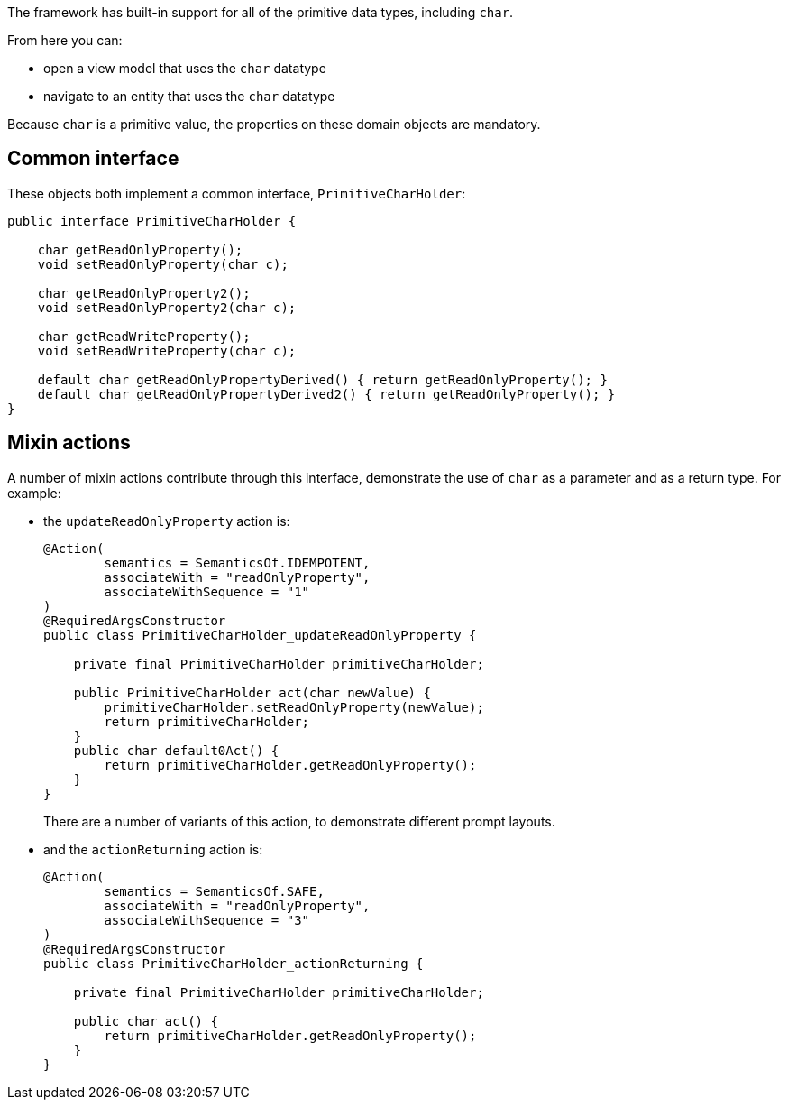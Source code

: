 The framework has built-in support for all of the primitive data types, including `char`.

From here you can:

* open a view model that uses the `char` datatype
* navigate to an entity that uses the `char` datatype

Because `char` is a primitive value, the properties on these domain objects are mandatory.

== Common interface

These objects both implement a common interface, `PrimitiveCharHolder`:

[source,java]
----
public interface PrimitiveCharHolder {

    char getReadOnlyProperty();
    void setReadOnlyProperty(char c);

    char getReadOnlyProperty2();
    void setReadOnlyProperty2(char c);

    char getReadWriteProperty();
    void setReadWriteProperty(char c);

    default char getReadOnlyPropertyDerived() { return getReadOnlyProperty(); }
    default char getReadOnlyPropertyDerived2() { return getReadOnlyProperty(); }
}
----

== Mixin actions

A number of mixin actions contribute through this interface, demonstrate the use of `char` as a parameter and as a return type.
For example:

* the `updateReadOnlyProperty` action is:
+
[source,java]
----
@Action(
        semantics = SemanticsOf.IDEMPOTENT,
        associateWith = "readOnlyProperty",
        associateWithSequence = "1"
)
@RequiredArgsConstructor
public class PrimitiveCharHolder_updateReadOnlyProperty {

    private final PrimitiveCharHolder primitiveCharHolder;

    public PrimitiveCharHolder act(char newValue) {
        primitiveCharHolder.setReadOnlyProperty(newValue);
        return primitiveCharHolder;
    }
    public char default0Act() {
        return primitiveCharHolder.getReadOnlyProperty();
    }
}
----
+
There are a number of variants of this action, to demonstrate different prompt layouts.

* and the `actionReturning` action is:
+
[source,java]
----
@Action(
        semantics = SemanticsOf.SAFE,
        associateWith = "readOnlyProperty",
        associateWithSequence = "3"
)
@RequiredArgsConstructor
public class PrimitiveCharHolder_actionReturning {

    private final PrimitiveCharHolder primitiveCharHolder;

    public char act() {
        return primitiveCharHolder.getReadOnlyProperty();
    }
}
----

